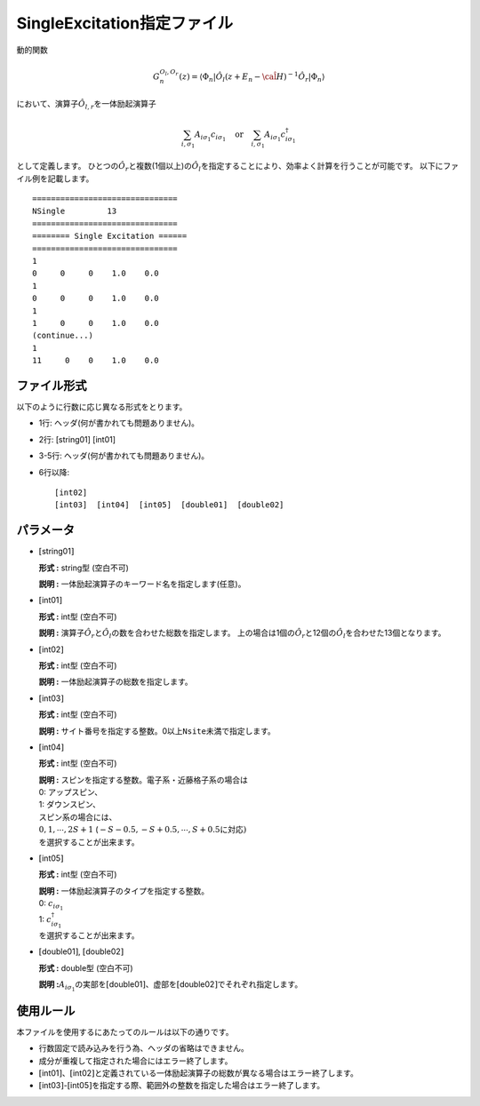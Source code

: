 .. highlight:: none

.. _Subsec:singleexcitation:

SingleExcitation指定ファイル
~~~~~~~~~~~~~~~~~~~~~~~~~~~~

動的関数

.. math:: G_n^{O_l,O_r}(z) = \langle \Phi_n | \hat{O}_l (z + E_n - \hat{\cal H})^{-1} \hat{O}_r| \Phi_n \rangle

において、演算子\ :math:`\hat{O}_{l,r}`\ を一体励起演算子

.. math:: \sum_{i, \sigma_1} A_{i \sigma_1} c_{i \sigma_1} \quad \textrm{or} \quad \sum_{i, \sigma_1} A_{i \sigma_1} c_{i\sigma_1}^{\dagger}

として定義します。
ひとつの\ :math:`\hat{O}_r`\ と複数(1個以上)の\ :math:`\hat{O}_l`\ を指定することにより、効率よく計算を行うことが可能です。
以下にファイル例を記載します。

::

    ===============================
    NSingle         13
    ===============================
    ======== Single Excitation ======
    ===============================
    1
    0     0     0    1.0    0.0
    1
    0     0     0    1.0    0.0
    1
    1     0     0    1.0    0.0
    (continue...)
    1
    11     0    0    1.0    0.0

ファイル形式
^^^^^^^^^^^^

以下のように行数に応じ異なる形式をとります。

-  1行: ヘッダ(何が書かれても問題ありません)。

-  2行: [string01] [int01]

-  3-5行: ヘッダ(何が書かれても問題ありません)。

-  6行以降:
   ::

       [int02]
       [int03]  [int04]  [int05]  [double01]  [double02]

パラメータ
^^^^^^^^^^

-  :math:`[`\ string01\ :math:`]`

   **形式 :** string型 (空白不可)

   **説明 :** 一体励起演算子のキーワード名を指定します(任意)。

-  :math:`[`\ int01\ :math:`]`

   **形式 :** int型 (空白不可)

   **説明 :** 演算子\ :math:`\hat{O}_{r}`\ と\ :math:`\hat{O}_{l}`\ の数を合わせた総数を指定します。
   上の場合は1個の\ :math:`\hat{O}_{r}`\ と12個の\ :math:`\hat{O}_{l}`\ を合わせた13個となります。

-  :math:`[`\ int02\ :math:`]`

   **形式 :** int型 (空白不可)

   **説明 :** 一体励起演算子の総数を指定します。

-  :math:`[`\ int03\ :math:`]`

   **形式 :** int型 (空白不可)

   **説明 :**
   サイト番号を指定する整数。0以上\ ``Nsite``\ 未満で指定します。

-  :math:`[`\ int04\ :math:`]`

   **形式 :** int型 (空白不可)

   | **説明 :** スピンを指定する整数。電子系・近藤格子系の場合は
   | 0: アップスピン、
   | 1: ダウンスピン、
   | スピン系の場合には、
   | :math:`0, 1, \cdots, 2S+1`
     (:math:`-S-0.5, -S+0.5, \cdots, S+0.5`\ に対応\ :math:`)`
   | を選択することが出来ます。

-  :math:`[`\ int05\ :math:`]`

   **形式 :** int型 (空白不可)

   | **説明 :** 一体励起演算子のタイプを指定する整数。
   | 0: :math:`c_{i\sigma_1}`
   | 1: :math:`c_{i\sigma_1}^{\dagger}`
   | を選択することが出来ます。

-  :math:`[`\ double01\ :math:`]`, :math:`[`\ double02\ :math:`]`

   **形式 :** double型 (空白不可)

   **説明
   :**\ :math:`A_{i \sigma_1}`\ の実部を\ :math:`[`\ double01\ :math:`]`\ 、虚部を\ :math:`[`\ double02\ :math:`]`\ でそれぞれ指定します。

使用ルール
^^^^^^^^^^

本ファイルを使用するにあたってのルールは以下の通りです。

-  行数固定で読み込みを行う為、ヘッダの省略はできません。

-  成分が重複して指定された場合にはエラー終了します。

-  :math:`[`\ int01\ :math:`]`\ 、:math:`[`\ int02\ :math:`]`\ と定義されている一体励起演算子の総数が異なる場合はエラー終了します。

-  :math:`[`\ int03\ :math:`]`-:math:`[`\ int05\ :math:`]`\ を指定する際、範囲外の整数を指定した場合はエラー終了します。


.. raw:: latex

   \newpage

